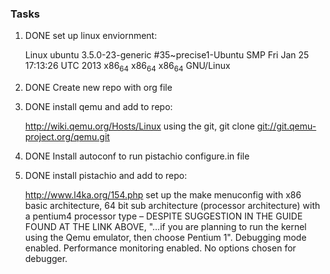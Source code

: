 #+Author: Matt Scaperoth
#+EMAIL: mscapero@gwu.edu
#+STARTUP: showall

*** Tasks
**** DONE set up linux enviornment: 
Linux ubuntu 3.5.0-23-generic #35~precise1-Ubuntu SMP Fri Jan 25 17:13:26 UTC 2013 x86_64 x86_64 x86_64 GNU/Linux
**** DONE Create new repo with org file
**** DONE install qemu and add to repo: 
http://wiki.qemu.org/Hosts/Linux using the git, git clone git://git.qemu-project.org/qemu.git
**** DONE Install autoconf to run pistachio configure.in file
**** DONE install pistachio and add to repo: 
http://www.l4ka.org/154.php
set up the make menuconfig with x86 basic architecture, 64 bit sub architecture (processor architecture)
with a pentium4 processor type -- DESPITE SUGGESTION IN THE GUIDE FOUND AT THE LINK ABOVE, "...if you are planning to run the kernel using the Qemu emulator, then choose Pentium 1".     
Debugging mode enabled. Performance monitoring enabled.    
No options chosen for debugger.

